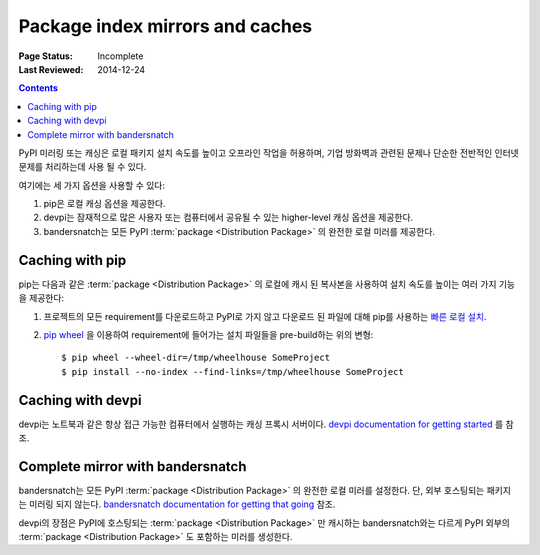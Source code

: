 .. _`PyPI mirrors and caches`:

================================
Package index mirrors and caches
================================

:Page Status: Incomplete
:Last Reviewed: 2014-12-24

.. contents:: Contents
   :local:


PyPI 미러링 또는 캐싱은 로컬 패키지 설치 속도를 높이고 오프라인 작업을 허용하며, 기업 방화벽과 관련된
문제나 단순한 전반적인 인터넷 문제를 처리하는데 사용 될 수 있다.

여기에는 세 가지 옵션을 사용할 수 있다:

1. pip은 로컬 캐싱 옵션을 제공한다.
2. devpi는 잠재적으로 많은 사용자 또는 컴퓨터에서 공유될 수 있는 higher-level 캐싱 옵션을 제공한다.
3. bandersnatch는 모든 PyPI :term:`package <Distribution Package>` 의 완전한 로컬
   미러를 제공한다.


Caching with pip
----------------

pip는 다음과 같은 :term:`package <Distribution Package>` 의 로컬에 캐시 된 복사본을 사용하여
설치 속도를 높이는 여러 가지 기능을 제공한다:

1. 프로젝트의 모든 requirement를 다운로드하고 PyPI로 가지 않고 다운로드 된 파일에 대해 pip를 사용하는
   `빠른 로컬 설치 <https://pip.pypa.io/en/latest/user_guide.html#fast-local-installs>`_.
2. `pip wheel <https://pip.readthedocs.io/en/latest/reference/pip_wheel.html>`_ 을
   이용하여 requirement에 들어가는 설치 파일들을 pre-build하는 위의 변형::

    $ pip wheel --wheel-dir=/tmp/wheelhouse SomeProject
    $ pip install --no-index --find-links=/tmp/wheelhouse SomeProject


Caching with devpi
------------------

devpi는 노트북과 같은 항상 접근 가능한 컴퓨터에서 실행하는 캐싱 프록시 서버이다.
`devpi documentation for getting started`__ 를 참조.

__ http://doc.devpi.net/latest/quickstart-pypimirror.html


Complete mirror with bandersnatch
----------------------------------

bandersnatch는 모든 PyPI :term:`package <Distribution Package>` 의 완전한 로컬 미러를
설정한다. 단, 외부 호스팅되는 패키지는 미러링 되지 않는다.
`bandersnatch documentation for getting that going`__ 참조.

__ https://bitbucket.org/pypa/bandersnatch/overview

devpi의 장점은 PyPI에 호스팅되는 :term:`package <Distribution Package>` 만 캐시하는
bandersnatch와는 다르게 PyPI 외부의 :term:`package <Distribution Package>` 도 포함하는
미러를 생성한다.
